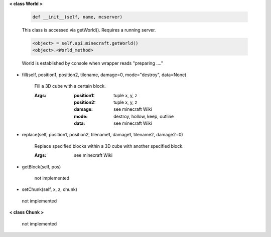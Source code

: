 
**< class World >**

    .. code:: python

        def __init__(self, name, mcserver)

    ..

    This class is accessed via getWorld().  Requires a running server.

    .. code:: python

        <object> = self.api.minecraft.getWorld()
        <object>.<World_method>
    ..

    World is established by console when wrapper reads "preparing ...."

    

-  fill(self, position1, position2, tilename, damage=0, mode="destroy", data=None)

        Fill a 3D cube with a certain block.

        :Args:
            :position1: tuple x, y, z
            :position2: tuple x, y, z
            :damage: see minecraft Wiki
            :mode: destroy, hollow, keep, outline
            :data: see minecraft Wiki

        

-  replace(self, position1, position2, tilename1, damage1, tilename2, damage2=0)

        Replace specified blocks within a 3D cube with another specified block.

        :Args: see minecraft Wiki

        

-  getBlock(self, pos)

        not implemented

        

-  setChunk(self, x, z, chunk)
 not implemented 

**< class Chunk >**

    not implemented

    
